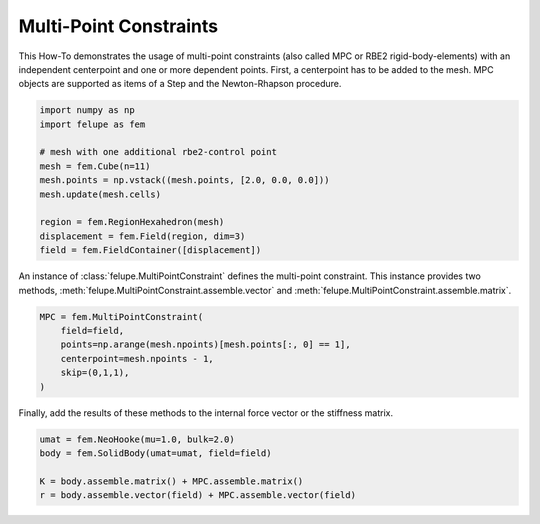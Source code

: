Multi-Point Constraints
-----------------------

This How-To demonstrates the usage of multi-point constraints (also called MPC or RBE2 rigid-body-elements) with an independent centerpoint and one or more dependent points. First, a centerpoint has to be added to the mesh. MPC objects are supported as items of a Step and the Newton-Rhapson procedure.

..  code-block:: python

    import numpy as np
    import felupe as fem

    # mesh with one additional rbe2-control point
    mesh = fem.Cube(n=11)
    mesh.points = np.vstack((mesh.points, [2.0, 0.0, 0.0]))
    mesh.update(mesh.cells)
    
    region = fem.RegionHexahedron(mesh)
    displacement = fem.Field(region, dim=3)
    field = fem.FieldContainer([displacement])

An instance of :class:`felupe.MultiPointConstraint` defines the multi-point constraint. This instance provides two methods, :meth:`felupe.MultiPointConstraint.assemble.vector` and :meth:`felupe.MultiPointConstraint.assemble.matrix`.

..  code-block:: python

    MPC = fem.MultiPointConstraint(
        field=field, 
        points=np.arange(mesh.npoints)[mesh.points[:, 0] == 1], 
        centerpoint=mesh.npoints - 1, 
        skip=(0,1,1),
    )

Finally, add the results of these methods to the internal force vector or the stiffness matrix.

..  code-block:: python

    umat = fem.NeoHooke(mu=1.0, bulk=2.0)
    body = fem.SolidBody(umat=umat, field=field)

    K = body.assemble.matrix() + MPC.assemble.matrix()
    r = body.assemble.vector(field) + MPC.assemble.vector(field)